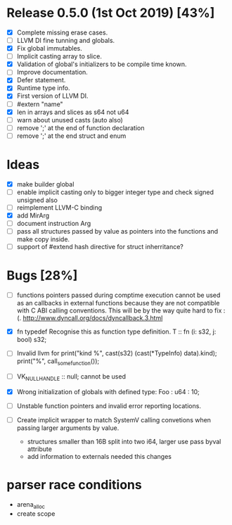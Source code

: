 * Release 0.5.0 (1st Oct 2019) [43%]
  - [X] Complete missing erase cases.
  - [ ] LLVM DI fine tunning and globals.
  - [X] Fix global immutables. 
  - [ ] Implicit casting array to slice.
  - [X] Validation of global's initializers to be compile time known.
  - [ ] Improve documentation.
  - [X] Defer statement.
  - [X] Runtime type info. 
  - [X] First version of LLVM DI. 
  - [ ] #extern "name"
  - [X] len in arrays and slices as s64 not u64
  - [ ] warn about unused casts (auto also) 
  - [ ] remove ';' at the end of function declaration 
  - [ ] remove ';' at the end struct and enum

* Ideas 
  - [X] make builder global
  - [ ] enable implicit casting only to bigger integer type and check signed unsigned also 
  - [ ] reimplement LLVM-C binding
  - [X] add MirArg
  - [ ] document instruction Arg
  - [ ] pass all structures passed by value as pointers into the functions and make copy inside. 
  - [ ] support of #extend hash directive for struct inherritance? 

* Bugs [28%]
  - [ ] functions pointers passed during comptime execution cannot be used as an callbacks in external functions because they are not compatible with C ABI calling conventions. This will be by the way quite hard to fix :(. http://www.dyncall.org/docs/dyncallback.3.html

  - [X] fn typedef
    Recognise this as function type definition.
    T :: fn (i: s32, j: bool) s32; 

  - [ ] Invalid llvm for
    print("kind %\n", cast(s32) (cast(*TypeInfo) data).kind);
    print("%\n", call_some_function());
    
  - [ ] VK_NULL_HANDLE :: null; cannot be used

  - [X] Wrong initialization of globals with defined type:
    Foo : u64 : 10;
    
  - [ ] Unstable function pointers and invalid error reporting locations.
  - [ ] Create implicit wrapper to match SystemV calling convetions when passing larger arguments by value.
    - structures smaller than 16B split into two i64, larger use pass byval attribute
    - add information to externals needed this changes


* parser race conditions
  - arena_alloc 
  - create scope
